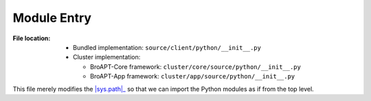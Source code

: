 ------------
Module Entry
------------

:File location:

   * Bundled implementation: ``source/client/python/__init__.py``
   * Cluster implementation:

     * BroAPT-Core framework: ``cluster/core/source/python/__init__.py``
     * BroAPT-App framework: ``cluster/app/source/python/__init__.py``

This file merely modifies the |sys.path|_ so that we can import the Python modules
as if from the top level.

.. |sys.path| replace:: :data:`sys.path`
.. _sys.path: https://docs.python.org/3/library/sys.html#sys.path
